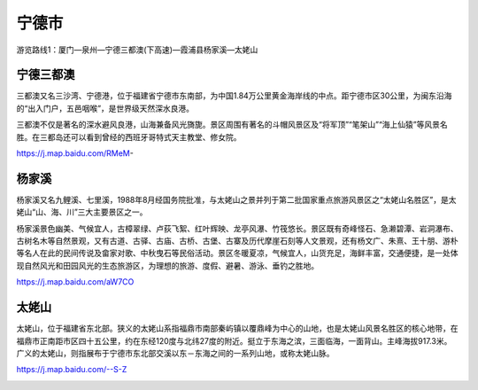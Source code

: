宁德市
------------------

游览路线1：厦门—泉州—宁德三都澳(下高速)—霞浦县杨家溪—太姥山

宁德三都澳
>>>>>>>>>>>>>>>>>
三都澳又名三沙湾、宁德港，位于福建省宁德市东南部，为中国1.84万公里黄金海岸线的中点。距宁德市区30公里，为闽东沿海的“出入门户，五邑咽喉”，是世界级天然深水良港。

三都澳不仅是著名的深水避风良港，山海兼备风光旖旎。景区周围有著名的斗帽风景区及“将军顶”“笔架山”“海上仙猿”等风景名胜。在三都岛还可以看到曾经的西班牙哥特式天主教堂、修女院。

https://j.map.baidu.com/RMeM-

.. .. raw:: html
..     <hr width=50 size=10>
    
..     <iframe src="https://j.map.baidu.com/RMeM-" marginwidth="0" marginheight="0" scrolling="no" style="width:100%; height:500px; border:0; overflow:hidden;"></iframe>

.. image:: https://gss0.bdstatic.com/94o3dSag_xI4khGkpoWK1HF6hhy/baike/c0%3Dbaike272%2C5%2C5%2C272%2C90/sign=b7477f2c7f310a55d029d6a6d62c28cc/8601a18b87d6277fde5ed7e72e381f30e824fca5.jpg
.. image:: https://gss0.bdstatic.com/94o3dSag_xI4khGkpoWK1HF6hhy/baike/c0%3Dbaike92%2C5%2C5%2C92%2C30/sign=82b150ffc195d143ce7bec711299e967/d62a6059252dd42ae822bd570a3b5bb5c9eab827.jpg


杨家溪
>>>>>>>>>>>>>>>>>>
杨家溪又名九鲤溪、七里溪，1988年8月经国务院批准，与太姥山之景并列于第二批国家重点旅游风景区之“太姥山名胜区”，是太姥山“山、海、川”三大主要景区之一。

杨家溪景色幽美、气候宜人，古樟翠绿、卢荻飞絮、红叶辉映、龙亭风瀑、竹筏悠长。景区既有奇峰怪石、急濑碧潭、岩洞瀑布、古树名木等自然景观，又有古道、古驿、古庙、古桥、古堡、古寨及历代摩崖石刻等人文景观，还有杨文广、朱熹、王十朋、游朴等名人在此的民间传说及畲家对歌、中秋曳石等民俗活动。景区冬暖夏凉，气候宜人，山货充足，海鲜丰富，交通便捷，是一处体现自然风光和田园风光的生态旅游区，为理想的旅游、度假、避暑、游泳、垂钓之胜地。

https://j.map.baidu.com/aW7CO

.. .. raw:: html
..     <hr width=50 size=10>
    
..     <iframe src="https://j.map.baidu.com/aW7CO" marginwidth="0" marginheight="0" scrolling="no" style="width:100%; height:500px; border:0; overflow:hidden;"></iframe>

.. image:: https://gss1.bdstatic.com/-vo3dSag_xI4khGkpoWK1HF6hhy/baike/crop%3D0%2C2%2C1200%2C792%3Bc0%3Dbaike150%2C5%2C5%2C150%2C50/sign=35259e3e3d7adab4299f4103b6e49f2e/d01373f082025aaf693353ddf0edab64034f1aa6.jpg
.. image:: https://gss1.bdstatic.com/9vo3dSag_xI4khGkpoWK1HF6hhy/baike/c0%3Dbaike92%2C5%2C5%2C92%2C30/sign=14e56c9e9b58d109d0eea1e0b031a7da/b21bb051f8198618ffcbe06443ed2e738ad4e646.jpg

太姥山
>>>>>>>>>>>>>>>>>>>>
太姥山，位于福建省东北部。狭义的太姥山系指福鼎市南部秦屿镇以覆鼎峰为中心的山地，也是太姥山风景名胜区的核心地带，在福鼎市正南距市区四十五公里，约在东经120度与北纬27度的附近。挺立于东海之滨，三面临海，一面背山。主峰海拔917.3米。广义的太姥山，则指展布于宁德市东北部交溪以东－东海之间的一系列山地，或称太姥山脉。

https://j.map.baidu.com/--S-Z

.. .. raw:: html
..     <hr width=50 size=10>
    
..     <iframe src="https://j.map.baidu.com/--S-Z" marginwidth="0" marginheight="0" scrolling="no" style="width:100%; height:500px; border:0; overflow:hidden;"></iframe>


.. image:: https://gss0.bdstatic.com/94o3dSag_xI4khGkpoWK1HF6hhy/baike/c0%3Dbaike116%2C5%2C5%2C116%2C38/sign=c3718a4868d9f2d3341c2cbdc885e176/730e0cf3d7ca7bcbb2c37286b4096b63f724a8db.jpg
.. image:: https://gss3.bdstatic.com/7Po3dSag_xI4khGkpoWK1HF6hhy/baike/c0%3Dbaike272%2C5%2C5%2C272%2C90/sign=8d0f872427738bd4d02cba63c0e2ecb3/8b13632762d0f703c6346d2501fa513d2797c541.jpg
.. image:: https://gss0.bdstatic.com/-4o3dSag_xI4khGkpoWK1HF6hhy/baike/c0%3Dbaike116%2C5%2C5%2C116%2C38/sign=cccf9852720e0cf3b4fa46a96b2f997a/37d3d539b6003af3661ae920352ac65c1138b6c9.jpg

